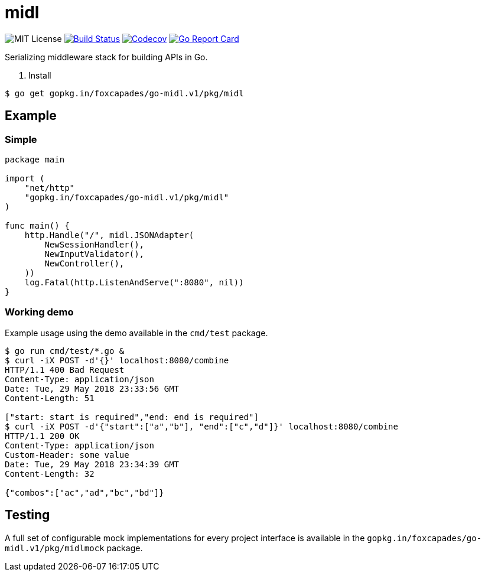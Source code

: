 = midl

image:https://img.shields.io/github/license/Foxcapades/go-midl.svg[MIT License]
image:https://travis-ci.org/Foxcapades/go-midl.svg?branch=master[Build Status,link=https://travis-ci.org/Foxcapades/go-midl]
image:https://img.shields.io/codecov/c/github/Foxcapades/go-midl.svg[Codecov,link=https://codecov.io/gh/Foxcapades/go-midl]
image:https://goreportcard.com/badge/github.com/Foxcapades/go-midl[Go Report Card, link=https://goreportcard.com/report/github.com/Foxcapades/go-midl]

Serializing middleware stack for building APIs in Go.

. Install
[source,bash]
----
$ go get gopkg.in/foxcapades/go-midl.v1/pkg/midl
----

== Example

=== Simple

[source,go]
----
package main

import (
    "net/http"
    "gopkg.in/foxcapades/go-midl.v1/pkg/midl"
)

func main() {
    http.Handle("/", midl.JSONAdapter(
        NewSessionHandler(),
        NewInputValidator(),
        NewController(),
    ))
    log.Fatal(http.ListenAndServe(":8080", nil))
}
----

=== Working demo

Example usage using the demo available in the `cmd/test` package.

[source,bash]
----
$ go run cmd/test/*.go &
$ curl -iX POST -d'{}' localhost:8080/combine
HTTP/1.1 400 Bad Request
Content-Type: application/json
Date: Tue, 29 May 2018 23:33:56 GMT
Content-Length: 51

["start: start is required","end: end is required"]
$ curl -iX POST -d'{"start":["a","b"], "end":["c","d"]}' localhost:8080/combine
HTTP/1.1 200 OK
Content-Type: application/json
Custom-Header: some value
Date: Tue, 29 May 2018 23:34:39 GMT
Content-Length: 32

{"combos":["ac","ad","bc","bd"]}
----

== Testing

A full set of configurable mock implementations for every project interface is
available in the `gopkg.in/foxcapades/go-midl.v1/pkg/midlmock` package.
